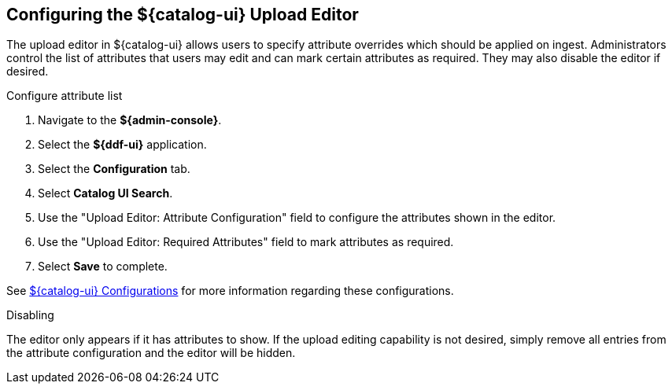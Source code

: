 :title: Configuring the ${catalog-ui} Upload Editor
:type: subConfiguration
:status: published
:parent: Configuring ${catalog-ui}
:order: 021
:summary: Configuring user ability to edit metadata of uploads in ${catalog-ui}.

== {title}

The upload editor in ${catalog-ui} allows users to specify attribute overrides which should be
applied on ingest. Administrators control the list of attributes that users may edit and can
mark certain attributes as required. They may also disable the editor if desired.

.Configure attribute list
. Navigate to the *${admin-console}*.
. Select the *${ddf-ui}* application.
. Select the *Configuration* tab.
. Select *Catalog UI Search*.
. Use the "Upload Editor: Attribute Configuration" field to configure the attributes shown in the
editor.
. Use the "Upload Editor: Required Attributes" field to mark attributes as required.
. Select *Save* to complete.

See <<{reference-prefix}org.codice.ddf.catalog.ui.config,${catalog-ui} Configurations>> for more information
regarding these configurations.


.Disabling
The editor only appears if it has attributes to show. If the upload editing capability is not
desired, simply remove all entries from the attribute configuration and the editor will be hidden.